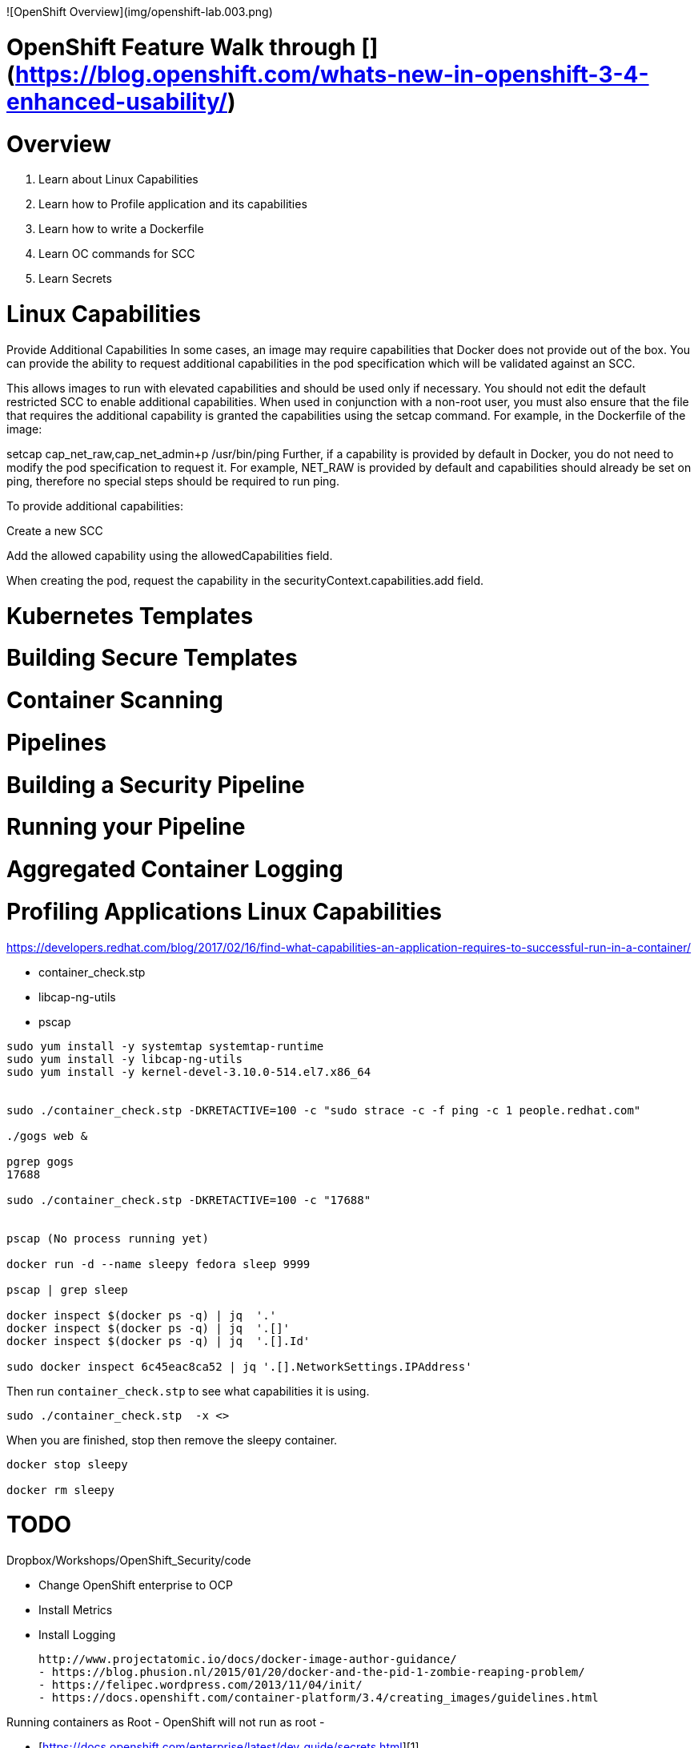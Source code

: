

![OpenShift Overview](img/openshift-lab.003.png)


# OpenShift Feature Walk through [](https://blog.openshift.com/whats-new-in-openshift-3-4-enhanced-usability/)




# Overview

1. Learn about Linux Capabilities

2. Learn how to Profile application and its capabilities

3. Learn how to write a Dockerfile

4. Learn OC commands for SCC

5. Learn Secrets
















# Linux Capabilities

Provide Additional Capabilities
In some cases, an image may require capabilities that Docker does not provide out of the box. You can provide the ability to request additional capabilities in the pod specification which will be validated against an SCC.

This allows images to run with elevated capabilities and should be used only if necessary. You should not edit the default restricted SCC to enable additional capabilities.
When used in conjunction with a non-root user, you must also ensure that the file that requires the additional capability is granted the capabilities using the setcap command. For example, in the Dockerfile of the image:

setcap cap_net_raw,cap_net_admin+p /usr/bin/ping
Further, if a capability is provided by default in Docker, you do not need to modify the pod specification to request it. For example, NET_RAW is provided by default and capabilities should already be set on ping, therefore no special steps should be required to run ping.

To provide additional capabilities:

Create a new SCC

Add the allowed capability using the allowedCapabilities field.

When creating the pod, request the capability in the securityContext.capabilities.add field.


# Kubernetes Templates

# Building Secure Templates

# Container Scanning

# Pipelines

# Building a Security Pipeline

# Running your Pipeline

# Aggregated Container Logging




# Profiling Applications Linux Capabilities

https://developers.redhat.com/blog/2017/02/16/find-what-capabilities-an-application-requires-to-successful-run-in-a-container/

  - container_check.stp
  - libcap-ng-utils
  - pscap


```
sudo yum install -y systemtap systemtap-runtime
sudo yum install -y libcap-ng-utils
sudo yum install -y kernel-devel-3.10.0-514.el7.x86_64


sudo ./container_check.stp -DKRETACTIVE=100 -c "sudo strace -c -f ping -c 1 people.redhat.com"

./gogs web &

pgrep gogs
17688

sudo ./container_check.stp -DKRETACTIVE=100 -c "17688"


pscap (No process running yet)

docker run -d --name sleepy fedora sleep 9999

pscap | grep sleep

docker inspect $(docker ps -q) | jq  '.'
docker inspect $(docker ps -q) | jq  '.[]'
docker inspect $(docker ps -q) | jq  '.[].Id'

sudo docker inspect 6c45eac8ca52 | jq '.[].NetworkSettings.IPAddress'
```
Then run `container_check.stp` to see what capabilities it is using.

```
sudo ./container_check.stp  -x <>
```

When you are finished, stop then remove the sleepy container.

```
docker stop sleepy

docker rm sleepy
```

# TODO

Dropbox/Workshops/OpenShift_Security/code

- Change OpenShift enterprise to OCP
- Install Metrics
- Install Logging





 http://www.projectatomic.io/docs/docker-image-author-guidance/
	- https://blog.phusion.nl/2015/01/20/docker-and-the-pid-1-zombie-reaping-problem/
	- https://felipec.wordpress.com/2013/11/04/init/
	- https://docs.openshift.com/container-platform/3.4/creating_images/guidelines.html

Running containers as Root
	- OpenShift will not run as root
	-



- [https://docs.openshift.com/enterprise/latest/dev_guide/secrets.html][1]

[1]: https://docs.openshift.com/enterprise/latest/dev_guide/secrets.html


## Keep it Secret, Keep it Safe
Secrets are...  In this lab we will go through a couple common uses of secrets.


### Setup a secret access key for enterprise github access
Coming soon...

oc secrets new NAME
oc get secrets
oc get bc
oc edit bc/dc-metro-map -o yaml


### Add private files as secrets and give a pod access to the secret files
Coming soon...
TBD mount key files and expose as volumes in a deployment config


## Summary
Coming soon...
TBD


[1]: https://docs.openshift.com/enterprise/latest/dev_guide/secrets.html


# Skopeo


```
subscription-manager repos --enable=rhel-7-server-optional-rpms

yum install -y skopeo

skopeo inspect docker://docker.io/fedora

skopeo inspect docker://docker.io/fedora | jq '.Digest'

mkdir busybox

skopeo copy docker://busybox:latest dir:/home/vagrant/busybox

mkdir oci

skopeo copy docker://busybox:latest oci:/home/vagrant/busybox_ocilayout
```


# Registry

```
yum install –y docker-registry


```

# Security API


```
{
  "number": "2008-A-0045",
  "severity": "CAT I",
  "title": "DNS Protocol Cache Poisoning Vulnerability",
  "cvelist": [
    "CVE-2008-1447"
  ],
  "resource_url": "https://access.redhat.com/labs/securitydataapi/iava/2008-A-0045.json"
}
```



```
curl -X GET "https://access.redhat.com/labs/securitydataapi/iava.json" | jq '.'

curl -X GET "https://access.redhat.com/labs/securitydataapi/iava.json" | jq '.[]'

curl -X GET "https://access.redhat.com/labs/securitydataapi/iava.json" | jq '.[] | select(.severity == "CAT I")'

curl -X GET "https://access.redhat.com/labs/securitydataapi/iava.json" | jq '.[] | select(.severity == "CAT I") | { CAT 1 Name: .title }'

```


# Container Scanning

### Atomic Scan

```
sudo atomic scan --list

atomic pull rhel7.2

sudo atomic scan --scan_type standards_compliance rhel7.2
```



https://developers.redhat.com/blog/2016/05/20/creating-a-custom-atomic-scan-plug-in/

`OpenSCAP Scanner (Default)`

```
type: scanner
scanner_name: openscap
image_name: registry.access.redhat.com/rhel7/openscap
default_scan: cve
custom_args: ['-v', '/etc/oscapd:/etc/oscapd:ro']
scans: [
      { name: cve,
        args: ['oscapd-evaluate', 'scan',  '--no-standard-compliance', '--targets', 'chroots-in-dir:///scanin',  '--output', '/scanout', '-j1'],
        description: "Performs a CVE scan based on Red Hat relesead CVE OVAL. !WARNING! This CVE is built into container image and it might be out-of-date. Change config.ini to configure the scanner to fetch latest CVE data"},
      { name: standards_compliance,
        args: ['oscapd-evaluate', 'scan', '--targets', 'chroots-in-dir:///scanin',  '--output', '/scanout', '--no-cve-scan', '-j1'],
        description: "Performs scan with Standard Profile, as present in Scap Security Guide shipped in Red Hat Enterprise Linux"
      }
]
```

`/etc/atomic.d/example_plugin`

```
type: scanner
scanner_name: example_plugin
image_name: example_plugin
default_scan: rpm-list
custom_args: ['-v', '/tmp/foobar:/foobar']
scans: [
 { name: rpm-list,
 args: ['python', 'list_rpms.py', 'list-rpms'],
 description: "List all RPMS",
 },
 { name: get-os,
 args: ['python', 'list_rpms.py', 'get-os'],
 description: "Get the OS of the object",
 }
]
```


`install.sh`

```
#/bin/bash
echo "Copying example_plugin configuration file to host filesystem..."
cp -v /example_plugin /host/etc/atomic.d/
```

`list_rpms.py`

```python
import os
import subprocess
from datetime import datetime
import json
from sys import argv

class ScanForInfo(object):
    INDIR = '/scanin'
    OUTDIR = '/scanout'

    def __init__(self):
        self._dirs = [ _dir for _dir in os.listdir(self.INDIR) if os.path.isdir(os.path.join(self.INDIR, _dir))]

    def list_rpms(self):
        for _dir in self._dirs:
            full_indir = os.path.join(self.INDIR, _dir)
            # If the chroot has the rpm command
            if os.path.exists(os.path.join(full_indir, 'usr/bin/rpm')):
                full_outdir = os.path.join(self.OUTDIR, _dir)

                # Get the RPMs
                cmd = ['rpm', '--root', full_indir, '-qa']
                rpms = subprocess.check_output(cmd).split()

                # Construct the JSON
                rpms_out = {'Custom': {}}
                rpms_out['Custom']['rpms'] = rpms

                # Make the outdir
                os.makedirs(full_outdir)

                # Writing JSON data
                self.write_json_to_file(full_outdir, rpms_out, _dir)

    def get_os(self):
        for _dir in self._dirs:
            full_indir = os.path.join(self.INDIR, _dir)
            os_release = None
            for location in ['etc/release', 'etc/redhat-release','etc/debian_version']:
                try:
                    os_release = open(os.path.join(full_indir, location), 'r').read()
                except IOError:
                    pass
                if os_release is not None:
                    break

            full_outdir = os.path.join(self.OUTDIR, _dir)

            # Construct the JSON
            out = {'Custom': {}}
            out['Custom']['os_release'] = os_release

            # Make the outdir
            os.makedirs(full_outdir)

            # Writing JSON data
            self.write_json_to_file(full_outdir, out, _dir)

    @staticmethod
    def write_json_to_file(outdir, json_data, uuid):
        current_time = datetime.now().strftime('%Y-%m-%d-%H-%M-%S-%f')
        json_out = {
            "Time": current_time,
            "Finished Time": current_time,
            "Successful": "true",
            "Scan Type": "List RPMs",
            "UUID": "/scanin/{}".format(uuid),
            "CVE Feed Last Updated": "NA",
            "Scanner": "example_plugin",
            "Results": [json_data],
        }
        with open(os.path.join(outdir, 'json'), 'w') as f:
             json.dump(json_out, f)


scan = ScanForInfo()
if argv[1] == 'list-rpms':
    scan.list_rpms()
elif argv[1] == 'get-os':
    scan.get_os()
```

`Dockerfile`

```
FROM registry.access.redhat.com/rhel7:latest
LABEL INSTALL='docker run -it --rm --privileged -v /etc/atomic.d/:/host/etc/atomic.d/ $IMAGE sh /install.sh'
ADD example_plugin /
ADD list_rpms.py /
ADD install.sh /
```





# Links:

https://developers.redhat.com/blog/2017/01/24/container-images-compliance-what-we-built-at-manageiq-to-remove-a-security-pain-point-part-1/

https://developers.redhat.com/blog/2017/01/25/container-images-compliance-what-we-built-at-manageiq-to-remove-a-security-pain-point-part-2/

